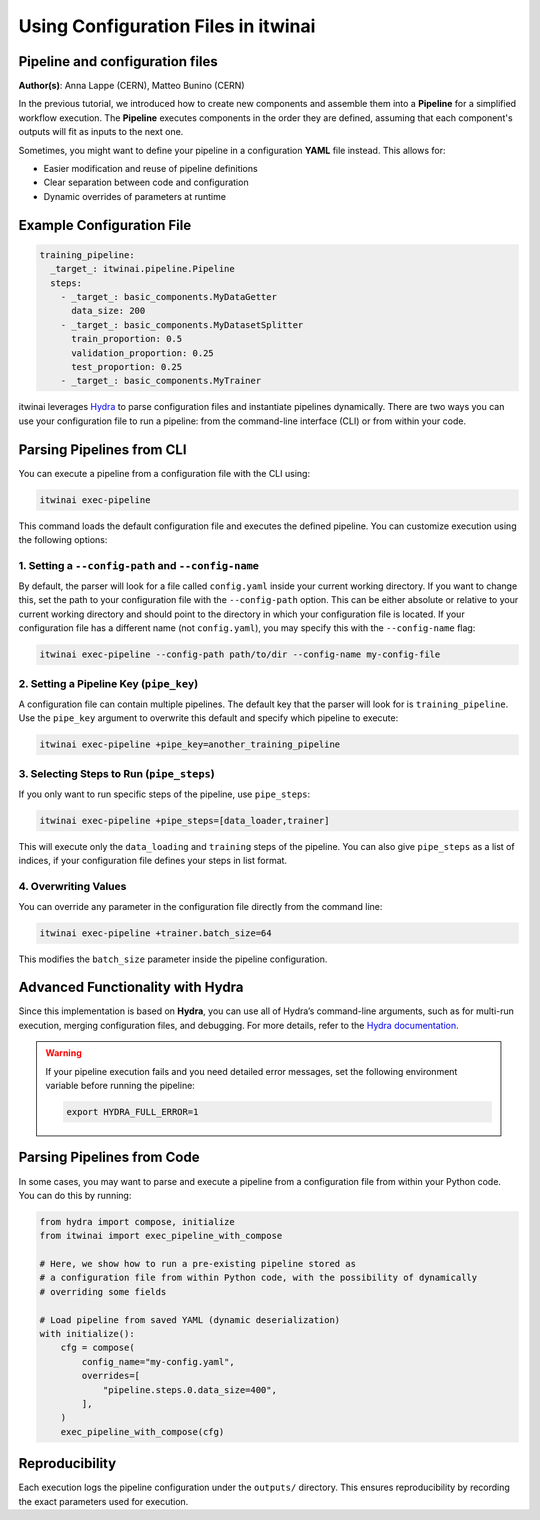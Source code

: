 .. _using_configuration_files:

=======================================
Using Configuration Files in itwinai
=======================================

Pipeline and configuration files
================================

**Author(s)**: Anna Lappe (CERN), Matteo Bunino (CERN)

In the previous tutorial, we introduced how to create new components and assemble them into a 
**Pipeline** for a simplified workflow execution. The **Pipeline** executes components in the 
order they are defined, assuming that each component's outputs will fit as inputs to the next one.

Sometimes, you might want to define your pipeline in a configuration **YAML** file instead. 
This allows for:

- Easier modification and reuse of pipeline definitions
- Clear separation between code and configuration
- Dynamic overrides of parameters at runtime

Example Configuration File
==========================

.. code-block:: yaml

    training_pipeline:
      _target_: itwinai.pipeline.Pipeline
      steps:
        - _target_: basic_components.MyDataGetter
          data_size: 200
        - _target_: basic_components.MyDatasetSplitter
          train_proportion: 0.5
          validation_proportion: 0.25
          test_proportion: 0.25
        - _target_: basic_components.MyTrainer

itwinai leverages `Hydra <https://hydra.cc>`_ to parse configuration files and instantiate 
pipelines dynamically. There are two ways you can use your configuration file to run a pipeline: 
from the command-line interface (CLI) or from within your code.

Parsing Pipelines from CLI
==========================

You can execute a pipeline from a configuration file with the CLI using:

.. code-block:: bash

    itwinai exec-pipeline

This command loads the default configuration file and executes the defined pipeline. 
You can customize execution using the following options:

1. Setting a ``--config-path`` and ``--config-name``
-----------------------------------------------------

By default, the parser will look for a file called ``config.yaml`` inside your current working 
directory. If you want to change this, set the path to your configuration file with the 
``--config-path`` option. This can be either absolute or relative to your current working 
directory and should point to the directory in which your configuration file is located. 
If your configuration file has a different name (not ``config.yaml``), you may specify this with the ``--config-name`` flag:

.. code-block:: bash

    itwinai exec-pipeline --config-path path/to/dir --config-name my-config-file

2. Setting a Pipeline Key (``pipe_key``)
-----------------------------------------

A configuration file can contain multiple pipelines. The default key that the parser will look 
for is ``training_pipeline``. Use the ``pipe_key`` argument to overwrite this default and 
specify which pipeline to execute:

.. code-block:: bash

    itwinai exec-pipeline +pipe_key=another_training_pipeline

3. Selecting Steps to Run (``pipe_steps``)
-------------------------------------------

If you only want to run specific steps of the pipeline, use ``pipe_steps``:

.. code-block:: bash

    itwinai exec-pipeline +pipe_steps=[data_loader,trainer]

This will execute only the ``data_loading`` and ``training`` steps of the pipeline. You can also 
give ``pipe_steps`` as a list of indices, if your configuration file defines your steps in list format.

4. Overwriting Values
----------------------

You can override any parameter in the configuration file directly from the command line:

.. code-block:: bash

    itwinai exec-pipeline +trainer.batch_size=64

This modifies the ``batch_size`` parameter inside the pipeline configuration.

Advanced Functionality with Hydra
=================================

Since this implementation is based on **Hydra**, you can use all of Hydra’s command-line arguments, 
such as for multi-run execution, merging configuration files, and debugging. For more details, 
refer to the `Hydra documentation <https://hydra.cc/docs/advanced/hydra-command-line-flags/>`_.

.. warning::

    If your pipeline execution fails and you need detailed error messages, set the following environment 
    variable before running the pipeline:

    .. code-block:: bash

        export HYDRA_FULL_ERROR=1

Parsing Pipelines from Code
===========================

In some cases, you may want to parse and execute a pipeline from a configuration file from within 
your Python code. You can do this by running:

.. code-block:: python

    from hydra import compose, initialize
    from itwinai import exec_pipeline_with_compose

    # Here, we show how to run a pre-existing pipeline stored as
    # a configuration file from within Python code, with the possibility of dynamically
    # overriding some fields

    # Load pipeline from saved YAML (dynamic deserialization)
    with initialize():
        cfg = compose(
            config_name="my-config.yaml",
            overrides=[
                "pipeline.steps.0.data_size=400",
            ],
        )
        exec_pipeline_with_compose(cfg)

Reproducibility
===============

Each execution logs the pipeline configuration under the ``outputs/`` directory. This ensures 
reproducibility by recording the exact parameters used for execution.

